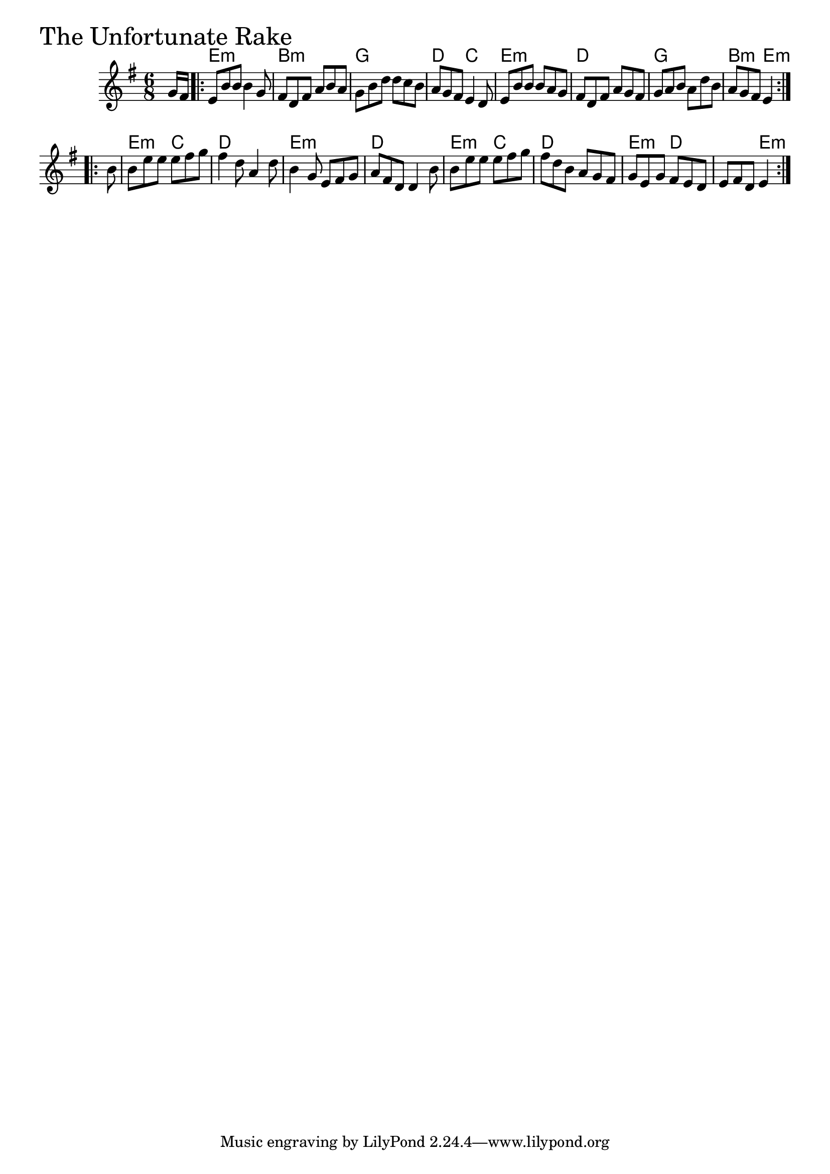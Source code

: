 \version "2.18.0"

UnfortunateRakeChords = \chordmode{
  s8
  e2.:m b:m g d4. c
  e2.:m d g b4.:m e:m
  e:m c d2. e:m d
  e4.:m c d2. e4.:m d s e4:m
}

UnfortunateRake = \relative{
  \key g \major
  \time 6/8
  \partial 8 g'16 fis 
  \repeat volta 2 {
    e8 b' b b4 g8
    fis d fis a b a
    g b d d c b
    a g fis e4 d8
    e8 b' b b a g
    fis d fis a g fis
    g a b a d b
    a g fis e4
  }
  \break
  \repeat volta 2 {
    \partial 8 b'8
    b e e e fis g
    fis4 d8 a4 d8
    b4 g8 e fis g
    a fis d d4 b'8
    b e e e fis g
    fis d b a g fis
    g e g fis e d
    e fis d e4
  }
}


\score {
  <<
    \new ChordNames \UnfortunateRakeChords 
    \new Staff { \clef treble \UnfortunateRake }
  >>
  \header { piece = \markup {\fontsize #4.0 "The Unfortunate Rake" }}
  \layout {}
  \midi {}
}
